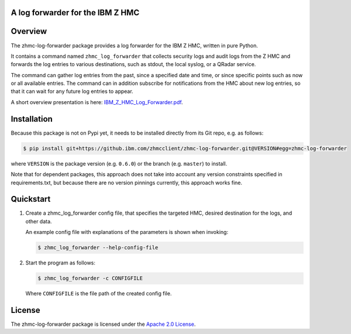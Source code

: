 .. Copyright 2019-2019 IBM Corp. All Rights Reserved.
..
.. Licensed under the Apache License, Version 2.0 (the "License");
.. you may not use this file except in compliance with the License.
.. You may obtain a copy of the License at
..
..    http://www.apache.org/licenses/LICENSE-2.0
..
.. Unless required by applicable law or agreed to in writing, software
.. distributed under the License is distributed on an "AS IS" BASIS,
.. WITHOUT WARRANTIES OR CONDITIONS OF ANY KIND, either express or implied.
.. See the License for the specific language governing permissions and
.. limitations under the License.
..

A log forwarder for the IBM Z HMC
=================================

.. .. image:: https://img.shields.io/pypi/v/zhmc-log-forwarder.svg
..    :target: https://pypi.python.org/pypi/zhmc-log-forwarder/
..    :alt: Version on Pypi

.. .. image:: https://travis-ci.org/zhmcclient/zhmc-log-forwarder.svg?branch=master
..     :target: https://travis-ci.org/zhmcclient/zhmc-log-forwarder
..     :alt: Travis test status (master)

.. .. image:: https://ci.appveyor.com/api/projects/status/i022iaeu3dao8j5x/branch/master?svg=true
..     :target: https://ci.appveyor.com/project/leopoldjuergen/zhmc-log-forwarder
..     :alt: Appveyor test status (master)

.. .. image:: https://readthedocs.org/projects/zhmc-log-forwarder/badge/?version=latest
..     :target: http://zhmc-log-forwarder.readthedocs.io/en/latest/
..     :alt: Docs build status (latest)

.. .. image:: https://img.shields.io/coveralls/zhmcclient/zhmc-log-forwarder.svg
..     :target: https://coveralls.io/r/zhmcclient/zhmc-log-forwarder
..     :alt: Test coverage (master)

.. .. image:: https://codeclimate.com/github/zhmcclient/zhmc-log-forwarder/badges/gpa.svg
..     :target: https://codeclimate.com/github/zhmcclient/zhmc-log-forwarder
..     :alt: Code Climate

.. contents:: Contents:
   :local:

Overview
========

The zhmc-log-forwarder package provides a log forwarder for the IBM Z HMC,
written in pure Python.

It contains a command named ``zhmc_log_forwarder`` that collects security logs
and audit logs from the Z HMC and forwards the log entries to various
destinations, such as stdout, the local syslog, or a QRadar service.

The command can gather log entries from the past, since a specified date and
time, or since specific points such as now or all available entries.
The command can in addition subscribe for notifications from the HMC about new
log entries, so that it can wait for any future log entries to appear.

A short overview presentation is here: `IBM_Z_HMC_Log_Forwarder.pdf`_.

.. _IBM_Z_HMC_Log_Forwarder.pdf: IBM_Z_HMC_Log_Forwarder.pdf

Installation
============

Because this package is not on Pypi yet, it needs to be installed directly from
its Git repo, e.g. as follows:

.. code-block:: text

    $ pip install git+https://github.ibm.com/zhmcclient/zhmc-log-forwarder.git@VERSION#egg=zhmc-log-forwarder

where ``VERSION`` is the package version (e.g. ``0.6.0``) or the branch
(e.g. ``master``) to install.

Note that for dependent packages, this approach does not take into account any
version constraints specified in requirements.txt, but because there are no
version pinnings currently, this approach works fine.

..  $ pip install zhmc-log-forwarder

.. For more details, see the `Installation section`_ in the documentation.

.. .. _Installation section: http://zhmc-log-forwarder.readthedocs.io/en/stable/intro.html#installation

Quickstart
==========

1.  Create a zhmc_log_forwarder config file, that specifies the targeted HMC,
    desired destination for the logs, and other data.

    An example config file with explanations of the parameters is shown when
    invoking:

    .. code-block:: text

        $ zhmc_log_forwarder --help-config-file

2.  Start the program as follows:

    .. code-block:: text

        $ zhmc_log_forwarder -c CONFIGFILE

    Where ``CONFIGFILE`` is the file path of the created config file.

.. Documentation
.. =============

.. The zhmc-log-forwarder documentation is on RTD:

.. * `Documentation for latest version on Pypi`_
.. * `Documentation for master branch in Git repo`_

.. .. _Documentation for latest version on Pypi: http://zhmc-log-forwarder.readthedocs.io/en/stable/
.. .. _Documentation for master branch in Git repo: http://zhmc-log-forwarder.readthedocs.io/en/latest/

.. Contributing
.. ============

.. For information on how to contribute to this project, see the
.. `Development section`_ in the documentation.

.. .. _Development section: http://zhmc-log-forwarder.readthedocs.io/en/stable/development.html

License
=======

The zhmc-log-forwarder package is licensed under the `Apache 2.0 License`_.

.. _Apache 2.0 License: https://github.com/zhmcclient/zhmc-log-forwarder/tree/master/LICENSE
